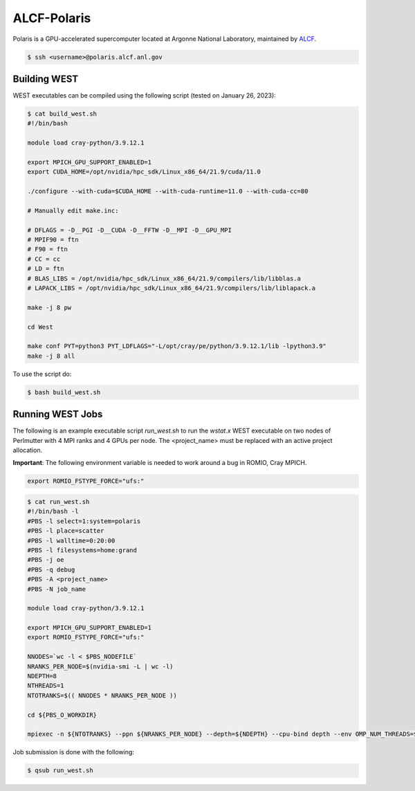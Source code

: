 .. _polaris:

============
ALCF-Polaris
============

Polaris is a GPU-accelerated supercomputer located at Argonne National Laboratory, maintained by `ALCF <https://www.alcf.anl.gov/>`_.

.. code-block:: bash

   $ ssh <username>@polaris.alcf.anl.gov

Building WEST
~~~~~~~~~~~~~

WEST executables can be compiled using the following script (tested on January 26, 2023):

.. code-block:: bash

   $ cat build_west.sh
   #!/bin/bash

   module load cray-python/3.9.12.1

   export MPICH_GPU_SUPPORT_ENABLED=1
   export CUDA_HOME=/opt/nvidia/hpc_sdk/Linux_x86_64/21.9/cuda/11.0

   ./configure --with-cuda=$CUDA_HOME --with-cuda-runtime=11.0 --with-cuda-cc=80

   # Manually edit make.inc:

   # DFLAGS = -D__PGI -D__CUDA -D__FFTW -D__MPI -D__GPU_MPI
   # MPIF90 = ftn
   # F90 = ftn
   # CC = cc
   # LD = ftn
   # BLAS_LIBS = /opt/nvidia/hpc_sdk/Linux_x86_64/21.9/compilers/lib/libblas.a
   # LAPACK_LIBS = /opt/nvidia/hpc_sdk/Linux_x86_64/21.9/compilers/lib/liblapack.a

   make -j 8 pw

   cd West

   make conf PYT=python3 PYT_LDFLAGS="-L/opt/cray/pe/python/3.9.12.1/lib -lpython3.9"
   make -j 8 all

To use the script do:

.. code-block:: bash

   $ bash build_west.sh

Running WEST Jobs
~~~~~~~~~~~~~~~~~

The following is an example executable script `run_west.sh` to run the `wstat.x` WEST executable on two nodes of Perlmutter with 4 MPI ranks and 4 GPUs per node. The <project_name> must be replaced with an active project allocation.

**Important**: The following environment variable is needed to work around a bug in ROMIO, Cray MPICH.

.. code-block:: bash

   export ROMIO_FSTYPE_FORCE="ufs:"

.. code-block:: bash

   $ cat run_west.sh
   #!/bin/bash -l
   #PBS -l select=1:system=polaris
   #PBS -l place=scatter
   #PBS -l walltime=0:20:00
   #PBS -l filesystems=home:grand
   #PBS -j oe
   #PBS -q debug
   #PBS -A <project_name>
   #PBS -N job_name

   module load cray-python/3.9.12.1

   export MPICH_GPU_SUPPORT_ENABLED=1
   export ROMIO_FSTYPE_FORCE="ufs:"

   NNODES=`wc -l < $PBS_NODEFILE`
   NRANKS_PER_NODE=$(nvidia-smi -L | wc -l)
   NDEPTH=8
   NTHREADS=1
   NTOTRANKS=$(( NNODES * NRANKS_PER_NODE ))

   cd ${PBS_O_WORKDIR}

   mpiexec -n ${NTOTRANKS} --ppn ${NRANKS_PER_NODE} --depth=${NDEPTH} --cpu-bind depth --env OMP_NUM_THREADS=${NTHREADS} -env OMP_PLACES=threads ./wstat.x -i wstat.in &> wstat.out

Job submission is done with the following:

.. code-block:: bash

   $ qsub run_west.sh

.. seealso::
   For more information, visit the `ALCF user guide <https://docs.alcf.anl.gov/polaris/getting-started/>`_.
